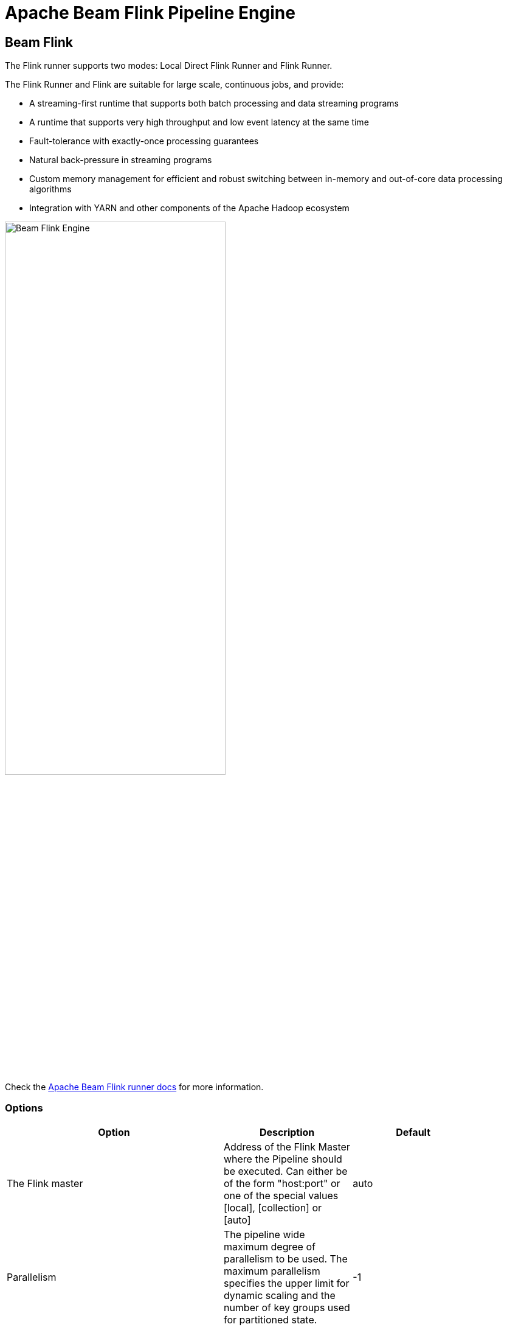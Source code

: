 [[BeamFlinkPipelineEngine]]
:imagesdir: ../assets/images
= Apache Beam Flink Pipeline Engine

== Beam Flink

The Flink runner supports two modes: Local Direct Flink Runner and Flink Runner.

The Flink Runner and Flink are suitable for large scale, continuous jobs, and provide:

* A streaming-first runtime that supports both batch processing and data streaming programs
* A runtime that supports very high throughput and low event latency at the same time
* Fault-tolerance with exactly-once processing guarantees
* Natural back-pressure in streaming programs
* Custom memory management for efficient and robust switching between in-memory and out-of-core data processing algorithms
* Integration with YARN and other components of the Apache Hadoop ecosystem

image::run-configuration/beam-flink.png[Beam Flink Engine, 65% , align="left"]

Check the https://beam.apache.org/documentation/runners/flink/[Apache Beam Flink runner docs] for more information.

=== Options

[width="90%", options="header"]
|===
|Option|Description|Default
|The Flink master|Address of the Flink Master where the Pipeline should be executed. Can either be of the form "host:port" or one of the special values [local], [collection] or [auto]|auto
|Parallelism|The pipeline wide maximum degree of parallelism to be used. The maximum parallelism specifies the upper limit for dynamic scaling and the number of key groups used for partitioned state.|-1
|Checkpointing interval|The interval in milliseconds at which to trigger checkpoints of the running pipeline.|No checkpointing, -1
|Checkpointing timeout (ms)|The maximum time in milliseconds that a checkpoint may take before being discarded.|-1
|Minimum pause between checkpoints|The minimal pause in milliseconds before the next checkpoint is triggered|-1
|Fail on checkpointing errors| Sets the expected behaviour for tasks in case that they encounter an error in their checkpointing procedure. If this is set to true, the task will fail on checkpointing error. If this is set to false, the task will only decline a the checkpoint and continue running|true
|Number of execution retries|Sets the number of times that failed tasks are re-executed. A value of zero effectively disables fault tolerance. A value of -1 indicates that the system default value (as defined in the configuration) should be used.|-1
|Execution retry delay (ms)|Sets the delay in milliseconds between executions. A value of {@code -1} indicates that the default value should be used.|-1
|Object re-use|Sets the behavior of reusing objects. Enabling the object reuse mode will instruct the runtime to reuse user objects for better performance.|false
|Disable metrics|Disable Beam metrics in Flink Runner|-1
|Retain externalized checkpoints on cancellation|Sets the behavior of externalized checkpoints on cancellation.|false
|Maximum bundle size|The maximum number of elements in a bundle.|1000
|Maximum bundle time (ms)|The maximum time to wait before finalising a bundle (in milliseconds).|1000
|Shutdown sources on final watermark|Shuts down sources which have been idle for the configured time of milliseconds. Once a source has been shut down, checkpointing is not possible anymore. Shutting down the sources eventually leads to pipeline shutdown (=Flink job finishes) once all input has been processed. Unless explicitly set, this will default to Long.MAX_VALUE when checkpointing is enabled and to 0 when checkpointing is disabled. See https://issues.apache.org/jira/browse/FLINK-2491[FLINK-2491] for progress on this issue.
|Latency tracking interval|	Interval in milliseconds for sending latency tracking marks from the sources to the sinks. Interval value <= 0 disables the feature.|0
|Auto watermark interval|The interval in milliseconds for automatic watermark emission.|
|Batch execution mode|Flink mode for data exchange of batch pipelines. Reference {@link org.apache.flink.api.common.ExecutionMode}. Set this to BATCH_FORCED if pipelines get blocked, see https://issues.apache.org/jira/browse/FLINK-10672[FLINK-10672]|P
|User agent|A user agent string as per https://tools.ietf.org/html/rfc2616[RFC2616], describing the pipeline to external services.|
|Temp location|Path for temporary files.|
|Plugins to stage (, delimited)|Comma separated list of plugins.|
|Transform plugin classes|List of transform plugin classes.|
|XP plugin classes|List of extensions point plugins.|
|Streaming Hop transforms flush interval (ms)|The amount of time after which the internal buffer is sent completely over the network and emptied.|
|Hop streaming transforms buffer size|The internal buffer size to use.|
|Fat jar file location|Fat jar location.|
|===
